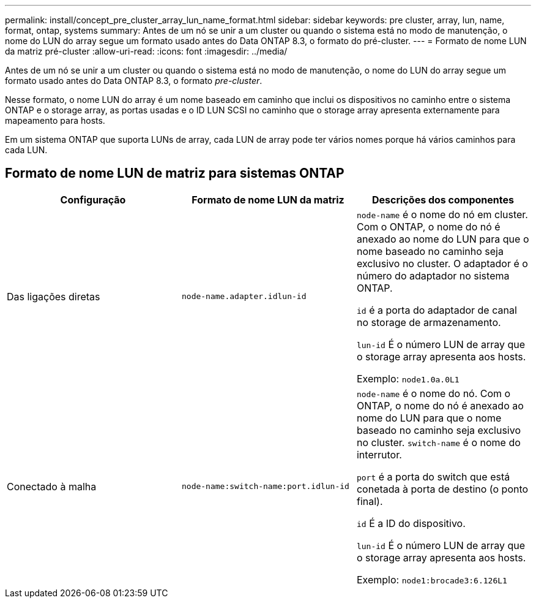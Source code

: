 ---
permalink: install/concept_pre_cluster_array_lun_name_format.html 
sidebar: sidebar 
keywords: pre cluster, array, lun, name, format, ontap, systems 
summary: Antes de um nó se unir a um cluster ou quando o sistema está no modo de manutenção, o nome do LUN do array segue um formato usado antes do Data ONTAP 8.3, o formato do pré-cluster. 
---
= Formato de nome LUN da matriz pré-cluster
:allow-uri-read: 
:icons: font
:imagesdir: ../media/


[role="lead"]
Antes de um nó se unir a um cluster ou quando o sistema está no modo de manutenção, o nome do LUN do array segue um formato usado antes do Data ONTAP 8.3, o formato _pre-cluster_.

Nesse formato, o nome LUN do array é um nome baseado em caminho que inclui os dispositivos no caminho entre o sistema ONTAP e o storage array, as portas usadas e o ID LUN SCSI no caminho que o storage array apresenta externamente para mapeamento para hosts.

Em um sistema ONTAP que suporta LUNs de array, cada LUN de array pode ter vários nomes porque há vários caminhos para cada LUN.



== Formato de nome LUN de matriz para sistemas ONTAP

|===
| Configuração | Formato de nome LUN da matriz | Descrições dos componentes 


 a| 
Das ligações diretas
 a| 
`node-name.adapter.idlun-id`
 a| 
`node-name` é o nome do nó em cluster. Com o ONTAP, o nome do nó é anexado ao nome do LUN para que o nome baseado no caminho seja exclusivo no cluster. O adaptador é o número do adaptador no sistema ONTAP.

`id` é a porta do adaptador de canal no storage de armazenamento.

`lun-id` É o número LUN de array que o storage array apresenta aos hosts.

Exemplo: `node1.0a.0L1`



 a| 
Conectado à malha
 a| 
`node-name:switch-name:port.idlun-id`
 a| 
`node-name` é o nome do nó. Com o ONTAP, o nome do nó é anexado ao nome do LUN para que o nome baseado no caminho seja exclusivo no cluster. `switch-name` é o nome do interrutor.

`port` é a porta do switch que está conetada à porta de destino (o ponto final).

`id` É a ID do dispositivo.

`lun-id` É o número LUN de array que o storage array apresenta aos hosts.

Exemplo: `node1:brocade3:6.126L1`

|===